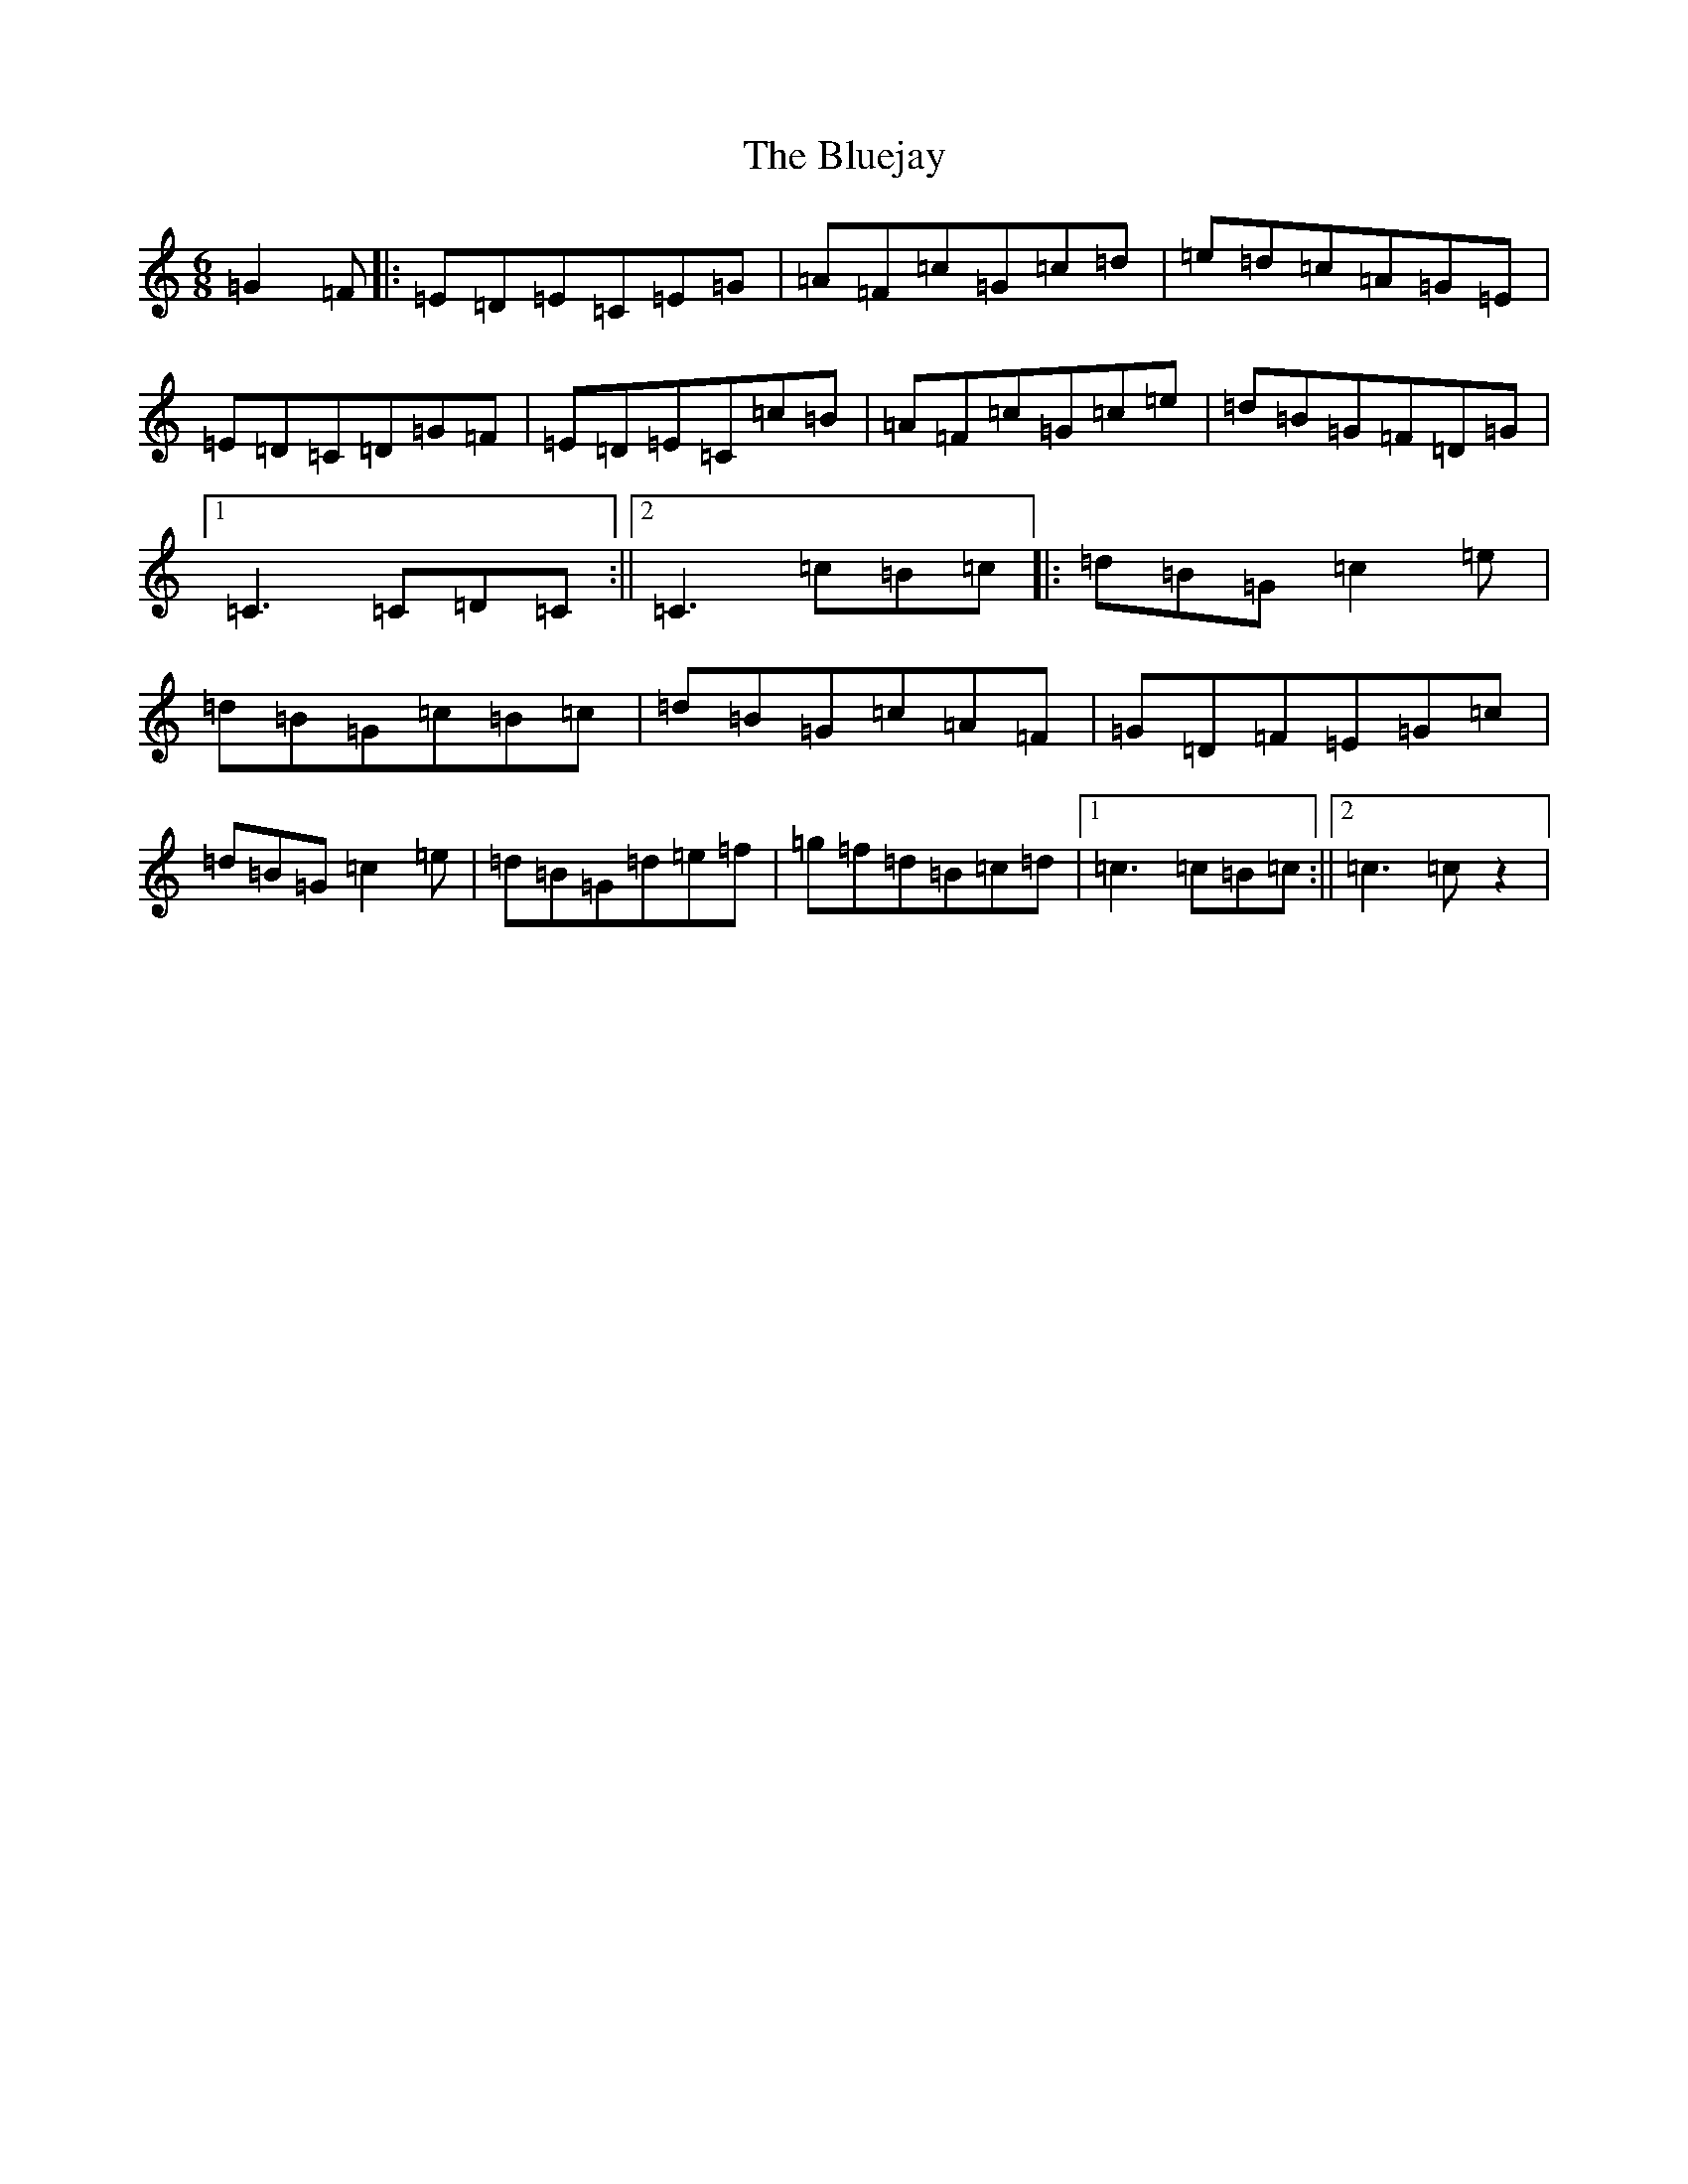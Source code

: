 X: 2126
T: Bluejay, The
S: https://thesession.org/tunes/13466#setting23774
R: jig
M:6/8
L:1/8
K: C Major
=G2=F|:=E=D=E=C=E=G|=A=F=c=G=c=d|=e=d=c=A=G=E|=E=D=C=D=G=F|=E=D=E=C=c=B|=A=F=c=G=c=e|=d=B=G=F=D=G|1=C3=C=D=C:||2=C3=c=B=c|:=d=B=G=c2=e|=d=B=G=c=B=c|=d=B=G=c=A=F|=G=D=F=E=G=c|=d=B=G=c2=e|=d=B=G=d=e=f|=g=f=d=B=c=d|1=c3=c=B=c:||2=c3=cz2|